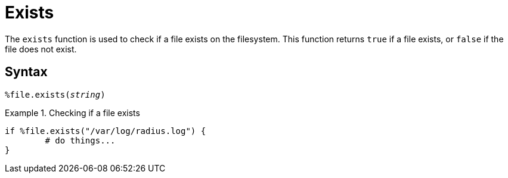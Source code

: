= Exists

The `exists` function is used to check if a file exists on the filesystem. This function returns `true` if a file exists, or `false` if the file does not exist.

[#syntax]
== Syntax

`%file.exists(_string_)`

.Return: _bool_

.Checking if a file exists
====
[source,unlang]
----
if %file.exists("/var/log/radius.log") {
	# do things...
}
----
====
